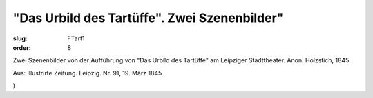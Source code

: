 "Das Urbild des Tartüffe". Zwei Szenenbilder"
=============================================

:slug: FTart1
:order: 8

Zwei Szenenbilder von der Aufführung von "Das Urbild des Tartüffe" am Leipziger Stadttheater. Anon. Holzstich, 1845

.. class:: source

  Aus: Illustrirte Zeitung. Leipzig. Nr. 91, 19. März 1845

.. class:: source

  )
